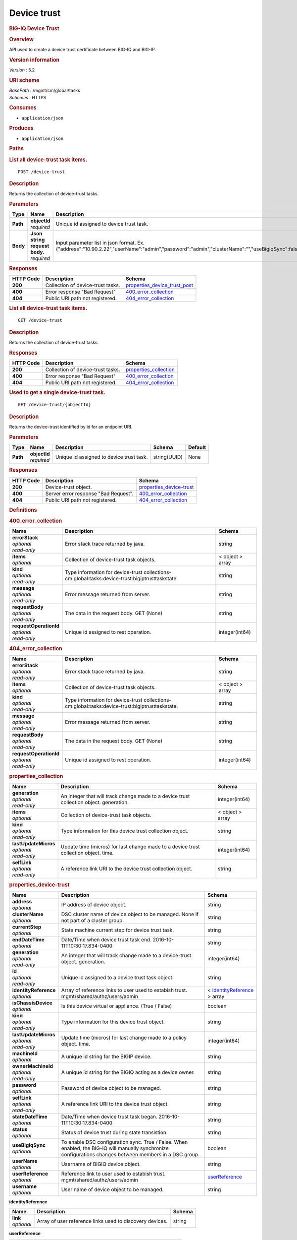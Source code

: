 Device trust
^^^^^^^^^^^^

.. raw:: html

   <div id="header">

.. rubric:: BIG-IQ Device Trust
   :name: big-iq-device-trust

.. raw:: html

   </div>

.. raw:: html

   <div id="content">

.. raw:: html

   <div class="sect1">

.. rubric:: Overview
   :name: _overview

.. raw:: html

   <div class="sectionbody">

.. raw:: html

   <div class="paragraph">

API used to create a device trust certificate between BIG-IQ and BIG-IP.

.. raw:: html

   </div>

.. raw:: html

   <div class="sect2">

.. rubric:: Version information
   :name: _version_information

.. raw:: html

   <div class="paragraph">

*Version* : 5.2

.. raw:: html

   </div>

.. raw:: html

   </div>

.. raw:: html

   <div class="sect2">

.. rubric:: URI scheme
   :name: _uri_scheme

.. raw:: html

   <div class="paragraph">

| *BasePath* : /mgmt/cm/global/tasks
| *Schemes* : HTTPS

.. raw:: html

   </div>

.. raw:: html

   </div>

.. raw:: html

   <div class="sect2">

.. rubric:: Consumes
   :name: _consumes

.. raw:: html

   <div class="ulist">

-  ``application/json``

.. raw:: html

   </div>

.. raw:: html

   </div>

.. raw:: html

   <div class="sect2">

.. rubric:: Produces
   :name: _produces

.. raw:: html

   <div class="ulist">

-  ``application/json``

.. raw:: html

   </div>

.. raw:: html

   </div>

.. raw:: html

   </div>

.. raw:: html

   </div>

.. raw:: html

   <div class="sect1">

.. rubric:: Paths
   :name: _paths

.. raw:: html

   <div class="sectionbody">

.. raw:: html

   <div class="sect2">

.. rubric:: List all device-trust task items.
   :name: _device-trust_post

.. raw:: html

   <div class="literalblock">

.. raw:: html

   <div class="content">

::

    POST /device-trust

.. raw:: html

   </div>

.. raw:: html

   </div>

.. raw:: html

   <div class="sect3">

.. rubric:: Description
   :name: _description

.. raw:: html

   <div class="paragraph">

Returns the collection of device-trust tasks.

.. raw:: html

   </div>

.. raw:: html

   </div>

.. raw:: html

   <div class="sect3">

.. rubric:: Parameters
   :name: _parameters

+------------+-----------------------------------+-------------------------------------------------------------------------------------------------------------------------------------------------+------------------------------------------------------------+-----------+
| Type       | Name                              | Description                                                                                                                                     | Schema                                                     | Default   |
+============+===================================+=================================================================================================================================================+============================================================+===========+
| **Path**   | | **objectId**                    | Unique id assigned to device trust task.                                                                                                        | string(UUID)                                               | None      |
|            | | *required*                      |                                                                                                                                                 |                                                            |           |
+------------+-----------------------------------+-------------------------------------------------------------------------------------------------------------------------------------------------+------------------------------------------------------------+-----------+
| **Body**   | | **Json string request body.**   | Input parameter list in json format. Ex. {"address":"10.90.2.22","userName":"admin","password":"admin","clusterName":"","useBigiqSync":false}   | `post\_device\_trust\_body <#_post_device_trust_body>`__   | None      |
|            | | *required*                      |                                                                                                                                                 |                                                            |           |
+------------+-----------------------------------+-------------------------------------------------------------------------------------------------------------------------------------------------+------------------------------------------------------------+-----------+

.. raw:: html

   </div>

.. raw:: html

   <div class="sect3">

.. rubric:: Responses
   :name: _responses

+-------------+-------------------------------------+------------------------------------------------------------------------+
| HTTP Code   | Description                         | Schema                                                                 |
+=============+=====================================+========================================================================+
| **200**     | Collection of device-trust tasks.   | `properties\_device\_trust\_post <#_properties_device_trust_post>`__   |
+-------------+-------------------------------------+------------------------------------------------------------------------+
| **400**     | Error response "Bad Request"        | `400\_error\_collection <#_400_error_collection>`__                    |
+-------------+-------------------------------------+------------------------------------------------------------------------+
| **404**     | Public URI path not registered.     | `404\_error\_collection <#_404_error_collection>`__                    |
+-------------+-------------------------------------+------------------------------------------------------------------------+

.. raw:: html

   </div>

.. raw:: html

   </div>

.. raw:: html

   <div class="sect2">

.. rubric:: List all device-trust task items.
   :name: _device-trust_get

.. raw:: html

   <div class="literalblock">

.. raw:: html

   <div class="content">

::

    GET /device-trust

.. raw:: html

   </div>

.. raw:: html

   </div>

.. raw:: html

   <div class="sect3">

.. rubric:: Description
   :name: _description_2

.. raw:: html

   <div class="paragraph">

Returns the collection of device-trust tasks.

.. raw:: html

   </div>

.. raw:: html

   </div>

.. raw:: html

   <div class="sect3">

.. rubric:: Responses
   :name: _responses_2

+-------------+-------------------------------------+--------------------------------------------------------+
| HTTP Code   | Description                         | Schema                                                 |
+=============+=====================================+========================================================+
| **200**     | Collection of device-trust tasks.   | `properties\_collection <#_properties_collection>`__   |
+-------------+-------------------------------------+--------------------------------------------------------+
| **400**     | Error response "Bad Request"        | `400\_error\_collection <#_400_error_collection>`__    |
+-------------+-------------------------------------+--------------------------------------------------------+
| **404**     | Public URI path not registered.     | `404\_error\_collection <#_404_error_collection>`__    |
+-------------+-------------------------------------+--------------------------------------------------------+

.. raw:: html

   </div>

.. raw:: html

   </div>

.. raw:: html

   <div class="sect2">

.. rubric:: Used to get a single device-trust task.
   :name: _device-trust_objectid_get

.. raw:: html

   <div class="literalblock">

.. raw:: html

   <div class="content">

::

    GET /device-trust/{objectId}

.. raw:: html

   </div>

.. raw:: html

   </div>

.. raw:: html

   <div class="sect3">

.. rubric:: Description
   :name: _description_3

.. raw:: html

   <div class="paragraph">

Returns the device-trust identified by id for an endpoint URI.

.. raw:: html

   </div>

.. raw:: html

   </div>

.. raw:: html

   <div class="sect3">

.. rubric:: Parameters
   :name: _parameters_2

+------------+------------------+--------------------------------------------+----------------+-----------+
| Type       | Name             | Description                                | Schema         | Default   |
+============+==================+============================================+================+===========+
| **Path**   | | **objectId**   | Unique id assigned to device trust task.   | string(UUID)   | None      |
|            | | *required*     |                                            |                |           |
+------------+------------------+--------------------------------------------+----------------+-----------+

.. raw:: html

   </div>

.. raw:: html

   <div class="sect3">

.. rubric:: Responses
   :name: _responses_3

+-------------+----------------------------------------+------------------------------------------------------------+
| HTTP Code   | Description                            | Schema                                                     |
+=============+========================================+============================================================+
| **200**     | Device-trust object.                   | `properties\_device-trust <#_properties_device-trust>`__   |
+-------------+----------------------------------------+------------------------------------------------------------+
| **400**     | Server error response "Bad Request".   | `400\_error\_collection <#_400_error_collection>`__        |
+-------------+----------------------------------------+------------------------------------------------------------+
| **404**     | Public URI path not registered.        | `404\_error\_collection <#_404_error_collection>`__        |
+-------------+----------------------------------------+------------------------------------------------------------+

.. raw:: html

   </div>

.. raw:: html

   </div>

.. raw:: html

   </div>

.. raw:: html

   </div>

.. raw:: html

   <div class="sect1">

.. rubric:: Definitions
   :name: _definitions

.. raw:: html

   <div class="sectionbody">

.. raw:: html

   <div class="sect2">

.. rubric:: 400\_error\_collection
   :name: _400_error_collection

+----------------------------+---------------------------------------------------------------------------------------------------+--------------------+
| Name                       | Description                                                                                       | Schema             |
+============================+===================================================================================================+====================+
| | **errorStack**           | Error stack trace returned by java.                                                               | string             |
| | *optional*               |                                                                                                   |                    |
| | *read-only*              |                                                                                                   |                    |
+----------------------------+---------------------------------------------------------------------------------------------------+--------------------+
| | **items**                | Collection of device-trust task objects.                                                          | < object > array   |
| | *optional*               |                                                                                                   |                    |
+----------------------------+---------------------------------------------------------------------------------------------------+--------------------+
| | **kind**                 | Type information for device-trust collections-cm:global:tasks:device-trust:bigiptrusttaskstate.   | string             |
| | *optional*               |                                                                                                   |                    |
| | *read-only*              |                                                                                                   |                    |
+----------------------------+---------------------------------------------------------------------------------------------------+--------------------+
| | **message**              | Error message returned from server.                                                               | string             |
| | *optional*               |                                                                                                   |                    |
| | *read-only*              |                                                                                                   |                    |
+----------------------------+---------------------------------------------------------------------------------------------------+--------------------+
| | **requestBody**          | The data in the request body. GET (None)                                                          | string             |
| | *optional*               |                                                                                                   |                    |
| | *read-only*              |                                                                                                   |                    |
+----------------------------+---------------------------------------------------------------------------------------------------+--------------------+
| | **requestOperationId**   | Unique id assigned to rest operation.                                                             | integer(int64)     |
| | *optional*               |                                                                                                   |                    |
| | *read-only*              |                                                                                                   |                    |
+----------------------------+---------------------------------------------------------------------------------------------------+--------------------+

.. raw:: html

   </div>

.. raw:: html

   <div class="sect2">

.. rubric:: 404\_error\_collection
   :name: _404_error_collection

+----------------------------+---------------------------------------------------------------------------------------------------+--------------------+
| Name                       | Description                                                                                       | Schema             |
+============================+===================================================================================================+====================+
| | **errorStack**           | Error stack trace returned by java.                                                               | string             |
| | *optional*               |                                                                                                   |                    |
| | *read-only*              |                                                                                                   |                    |
+----------------------------+---------------------------------------------------------------------------------------------------+--------------------+
| | **items**                | Collection of device-trust task objects.                                                          | < object > array   |
| | *optional*               |                                                                                                   |                    |
+----------------------------+---------------------------------------------------------------------------------------------------+--------------------+
| | **kind**                 | Type information for device-trust collections-cm:global:tasks:device-trust:bigiptrusttaskstate.   | string             |
| | *optional*               |                                                                                                   |                    |
| | *read-only*              |                                                                                                   |                    |
+----------------------------+---------------------------------------------------------------------------------------------------+--------------------+
| | **message**              | Error message returned from server.                                                               | string             |
| | *optional*               |                                                                                                   |                    |
| | *read-only*              |                                                                                                   |                    |
+----------------------------+---------------------------------------------------------------------------------------------------+--------------------+
| | **requestBody**          | The data in the request body. GET (None)                                                          | string             |
| | *optional*               |                                                                                                   |                    |
| | *read-only*              |                                                                                                   |                    |
+----------------------------+---------------------------------------------------------------------------------------------------+--------------------+
| | **requestOperationId**   | Unique id assigned to rest operation.                                                             | integer(int64)     |
| | *optional*               |                                                                                                   |                    |
| | *read-only*              |                                                                                                   |                    |
+----------------------------+---------------------------------------------------------------------------------------------------+--------------------+

.. raw:: html

   </div>

.. raw:: html

   <div class="sect2">

.. rubric:: properties\_collection
   :name: _properties_collection

+--------------------------+-------------------------------------------------------------------------------------------+--------------------+
| Name                     | Description                                                                               | Schema             |
+==========================+===========================================================================================+====================+
| | **generation**         | An integer that will track change made to a device trust collection object. generation.   | integer(int64)     |
| | *optional*             |                                                                                           |                    |
| | *read-only*            |                                                                                           |                    |
+--------------------------+-------------------------------------------------------------------------------------------+--------------------+
| | **items**              | Collection of device-trust task objects.                                                  | < object > array   |
| | *optional*             |                                                                                           |                    |
+--------------------------+-------------------------------------------------------------------------------------------+--------------------+
| | **kind**               | Type information for this device trust collection object.                                 | string             |
| | *optional*             |                                                                                           |                    |
| | *read-only*            |                                                                                           |                    |
+--------------------------+-------------------------------------------------------------------------------------------+--------------------+
| | **lastUpdateMicros**   | Update time (micros) for last change made to a device trust collection object. time.      | integer(int64)     |
| | *optional*             |                                                                                           |                    |
| | *read-only*            |                                                                                           |                    |
+--------------------------+-------------------------------------------------------------------------------------------+--------------------+
| | **selfLink**           | A reference link URI to the device trust collection object.                               | string             |
| | *optional*             |                                                                                           |                    |
| | *read-only*            |                                                                                           |                    |
+--------------------------+-------------------------------------------------------------------------------------------+--------------------+

.. raw:: html

   </div>

.. raw:: html

   <div class="sect2">

.. rubric:: properties\_device-trust
   :name: _properties_device-trust

+---------------------------+-------------------------------------------------------------------------------------------------------------------------------------------------------------+---------------------------------------------------------------------------------+
| Name                      | Description                                                                                                                                                 | Schema                                                                          |
+===========================+=============================================================================================================================================================+=================================================================================+
| | **address**             | IP address of device object.                                                                                                                                | string                                                                          |
| | *optional*              |                                                                                                                                                             |                                                                                 |
+---------------------------+-------------------------------------------------------------------------------------------------------------------------------------------------------------+---------------------------------------------------------------------------------+
| | **clusterName**         | DSC cluster name of device object to be managed. None if not part of a cluster group.                                                                       | string                                                                          |
| | *optional*              |                                                                                                                                                             |                                                                                 |
+---------------------------+-------------------------------------------------------------------------------------------------------------------------------------------------------------+---------------------------------------------------------------------------------+
| | **currentStep**         | State machine current step for device trust task.                                                                                                           | string                                                                          |
| | *optional*              |                                                                                                                                                             |                                                                                 |
+---------------------------+-------------------------------------------------------------------------------------------------------------------------------------------------------------+---------------------------------------------------------------------------------+
| | **endDateTime**         | Date/Time when device trust task end. 2016-10-11T10:30:17.834-0400                                                                                          | string                                                                          |
| | *optional*              |                                                                                                                                                             |                                                                                 |
+---------------------------+-------------------------------------------------------------------------------------------------------------------------------------------------------------+---------------------------------------------------------------------------------+
| | **generation**          | An integer that will track change made to a device-trust object. generation.                                                                                | integer(int64)                                                                  |
| | *optional*              |                                                                                                                                                             |                                                                                 |
| | *read-only*             |                                                                                                                                                             |                                                                                 |
+---------------------------+-------------------------------------------------------------------------------------------------------------------------------------------------------------+---------------------------------------------------------------------------------+
| | **id**                  | Unique id assigned to a device trust task object.                                                                                                           | string                                                                          |
| | *optional*              |                                                                                                                                                             |                                                                                 |
| | *read-only*             |                                                                                                                                                             |                                                                                 |
+---------------------------+-------------------------------------------------------------------------------------------------------------------------------------------------------------+---------------------------------------------------------------------------------+
| | **identityReference**   | Array of reference links to user used to estabish trust. mgmt/shared/authz/users/admin                                                                      | < `identityReference <#_properties_device-trust_identityreference>`__ > array   |
| | *optional*              |                                                                                                                                                             |                                                                                 |
+---------------------------+-------------------------------------------------------------------------------------------------------------------------------------------------------------+---------------------------------------------------------------------------------+
| | **isChassisDevice**     | Is this device virtual or appliance. (True / False)                                                                                                         | boolean                                                                         |
| | *optional*              |                                                                                                                                                             |                                                                                 |
+---------------------------+-------------------------------------------------------------------------------------------------------------------------------------------------------------+---------------------------------------------------------------------------------+
| | **kind**                | Type information for this device trust object.                                                                                                              | string                                                                          |
| | *optional*              |                                                                                                                                                             |                                                                                 |
| | *read-only*             |                                                                                                                                                             |                                                                                 |
+---------------------------+-------------------------------------------------------------------------------------------------------------------------------------------------------------+---------------------------------------------------------------------------------+
| | **lastUpdateMicros**    | Update time (micros) for last change made to a policy object. time.                                                                                         | integer(int64)                                                                  |
| | *optional*              |                                                                                                                                                             |                                                                                 |
| | *read-only*             |                                                                                                                                                             |                                                                                 |
+---------------------------+-------------------------------------------------------------------------------------------------------------------------------------------------------------+---------------------------------------------------------------------------------+
| | **machineId**           | A unique id string for the BIGIP device.                                                                                                                    | string                                                                          |
| | *optional*              |                                                                                                                                                             |                                                                                 |
+---------------------------+-------------------------------------------------------------------------------------------------------------------------------------------------------------+---------------------------------------------------------------------------------+
| | **ownerMachineId**      | A unique id string for the BIGIQ acting as a device owner.                                                                                                  | string                                                                          |
| | *optional*              |                                                                                                                                                             |                                                                                 |
| | *read-only*             |                                                                                                                                                             |                                                                                 |
+---------------------------+-------------------------------------------------------------------------------------------------------------------------------------------------------------+---------------------------------------------------------------------------------+
| | **password**            | Password of device object to be managed.                                                                                                                    | string                                                                          |
| | *optional*              |                                                                                                                                                             |                                                                                 |
+---------------------------+-------------------------------------------------------------------------------------------------------------------------------------------------------------+---------------------------------------------------------------------------------+
| | **selfLink**            | A reference link URI to the device trust object.                                                                                                            | string                                                                          |
| | *optional*              |                                                                                                                                                             |                                                                                 |
| | *read-only*             |                                                                                                                                                             |                                                                                 |
+---------------------------+-------------------------------------------------------------------------------------------------------------------------------------------------------------+---------------------------------------------------------------------------------+
| | **stateDateTime**       | Date/Time when device trust task began. 2016-10-11T10:30:17.834-0400                                                                                        | string                                                                          |
| | *optional*              |                                                                                                                                                             |                                                                                 |
+---------------------------+-------------------------------------------------------------------------------------------------------------------------------------------------------------+---------------------------------------------------------------------------------+
| | **status**              | Status of device trust during state transistion.                                                                                                            | string                                                                          |
| | *optional*              |                                                                                                                                                             |                                                                                 |
+---------------------------+-------------------------------------------------------------------------------------------------------------------------------------------------------------+---------------------------------------------------------------------------------+
| | **useBigiqSync**        | To enable DSC configuration sync. True / False. When enabled, the BIG-IQ will manually synchronize configurations changes between members in a DSC group.   | boolean                                                                         |
| | *optional*              |                                                                                                                                                             |                                                                                 |
+---------------------------+-------------------------------------------------------------------------------------------------------------------------------------------------------------+---------------------------------------------------------------------------------+
| | **userName**            | Username of BIGIQ device object.                                                                                                                            | string                                                                          |
| | *optional*              |                                                                                                                                                             |                                                                                 |
+---------------------------+-------------------------------------------------------------------------------------------------------------------------------------------------------------+---------------------------------------------------------------------------------+
| | **userReference**       | Reference link to user used to estabish trust. mgmt/shared/authz/users/admin                                                                                | `userReference <#_properties_device-trust_userreference>`__                     |
| | *optional*              |                                                                                                                                                             |                                                                                 |
+---------------------------+-------------------------------------------------------------------------------------------------------------------------------------------------------------+---------------------------------------------------------------------------------+
| | **username**            | User name of device object to be managed.                                                                                                                   | string                                                                          |
| | *optional*              |                                                                                                                                                             |                                                                                 |
+---------------------------+-------------------------------------------------------------------------------------------------------------------------------------------------------------+---------------------------------------------------------------------------------+

.. raw:: html

   <div id="_properties_device-trust_identityreference"
   class="paragraph">

**identityReference**

.. raw:: html

   </div>

+----------------+------------------------------------------------------------+----------+
| Name           | Description                                                | Schema   |
+================+============================================================+==========+
| | **link**     | Array of user reference links used to discovery devices.   | string   |
| | *optional*   |                                                            |          |
+----------------+------------------------------------------------------------+----------+

.. raw:: html

   <div id="_properties_device-trust_userreference" class="paragraph">

**userReference**

.. raw:: html

   </div>

+----------------+------------------------------------------------------+----------+
| Name           | Description                                          | Schema   |
+================+======================================================+==========+
| | **link**     | Reference link to a user used to discover devices.   | string   |
| | *optional*   |                                                      |          |
+----------------+------------------------------------------------------+----------+

.. raw:: html

   </div>

.. raw:: html

   <div class="sect2">

.. rubric:: post\_device\_trust\_body
   :name: _post_device_trust_body

+----------------------+-----------------------------------------------------------------------------------------+-----------+
| Name                 | Description                                                                             | Schema    |
+======================+=========================================================================================+===========+
| | **address**        | IP address of device object.                                                            | string    |
| | *required*         |                                                                                         |           |
+----------------------+-----------------------------------------------------------------------------------------+-----------+
| | **userName**       | Username of device object.                                                              | string    |
| | *required*         |                                                                                         |           |
+----------------------+-----------------------------------------------------------------------------------------+-----------+
| | **password**       | Password of device object to be managed.                                                | string    |
| | *required*         |                                                                                         |           |
+----------------------+-----------------------------------------------------------------------------------------+-----------+
| | **clusterName**    | DSC cluster name of device object to be managed. None if not part of a cluster group.   | string    |
| | *required*         |                                                                                         |           |
+----------------------+-----------------------------------------------------------------------------------------+-----------+
| | **useBigiqSync**   | To enable DSC configuration sync. True / False                                          | boolean   |
| | *required*         |                                                                                         |           |
+----------------------+-----------------------------------------------------------------------------------------+-----------+

.. raw:: html

   </div>

.. raw:: html

   </div>

.. raw:: html

   </div>

.. raw:: html

   </div>

.. raw:: html

   <div id="footer">

.. raw:: html

   <div id="footer-text">

Last updated 2017-01-13 13:13:45 EST

.. raw:: html

   </div>

.. raw:: html

   </div>
